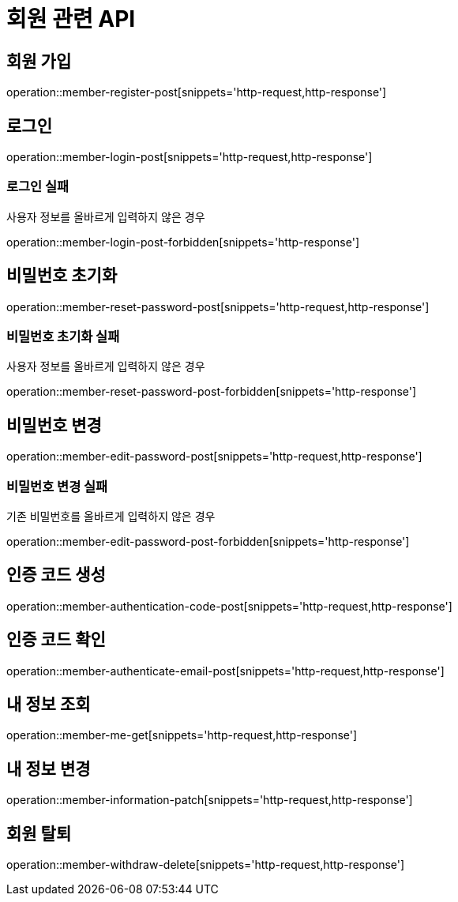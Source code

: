 = 회원 관련 API

== 회원 가입

operation::member-register-post[snippets='http-request,http-response']

== 로그인

operation::member-login-post[snippets='http-request,http-response']

=== 로그인 실패

사용자 정보를 올바르게 입력하지 않은 경우

operation::member-login-post-forbidden[snippets='http-response']

== 비밀번호 초기화

operation::member-reset-password-post[snippets='http-request,http-response']

=== 비밀번호 초기화 실패

사용자 정보를 올바르게 입력하지 않은 경우

operation::member-reset-password-post-forbidden[snippets='http-response']

== 비밀번호 변경

operation::member-edit-password-post[snippets='http-request,http-response']

=== 비밀번호 변경 실패

기존 비밀번호를 올바르게 입력하지 않은 경우

operation::member-edit-password-post-forbidden[snippets='http-response']

== 인증 코드 생성

operation::member-authentication-code-post[snippets='http-request,http-response']

== 인증 코드 확인

operation::member-authenticate-email-post[snippets='http-request,http-response']

== 내 정보 조회

operation::member-me-get[snippets='http-request,http-response']

== 내 정보 변경

operation::member-information-patch[snippets='http-request,http-response']

== 회원 탈퇴

operation::member-withdraw-delete[snippets='http-request,http-response']
